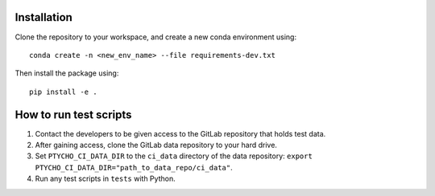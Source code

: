 ============
Installation
============

Clone the repository to your workspace, and create a new conda environment
using::

    conda create -n <new_env_name> --file requirements-dev.txt

Then install the package using::

    pip install -e .

=======================
How to run test scripts 
=======================

1. Contact the developers to be given access to the GitLab repository
   that holds test data. 
2. After gaining access, clone the GitLab data repository to your
   hard drive. 
3. Set ``PTYCHO_CI_DATA_DIR`` to the ``ci_data`` directory of the data
   repository: ``export PTYCHO_CI_DATA_DIR="path_to_data_repo/ci_data"``.
4. Run any test scripts in ``tests`` with Python.

